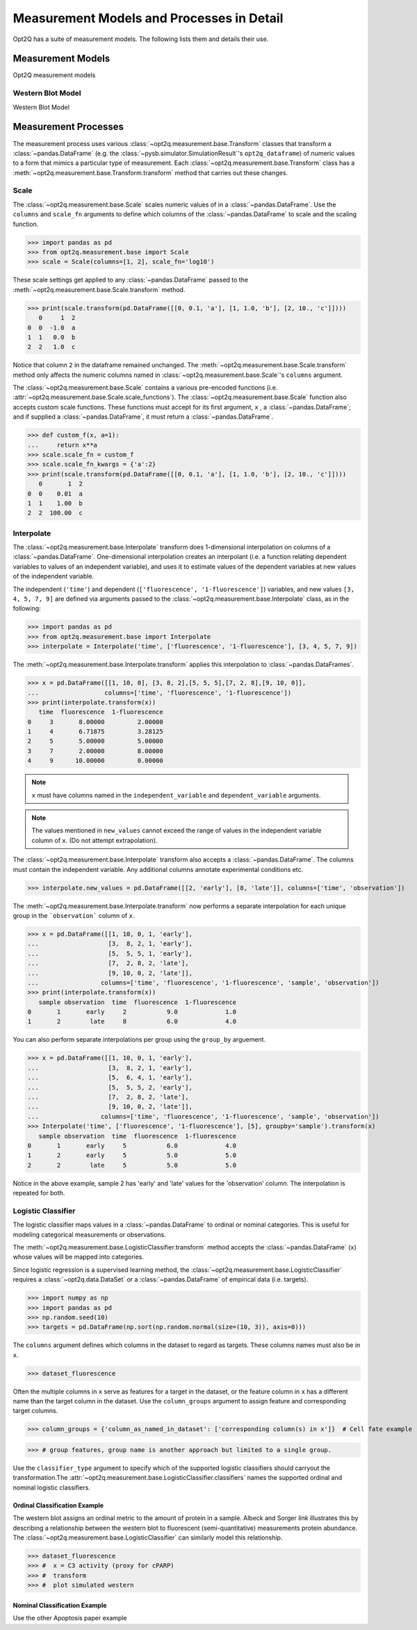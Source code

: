 ==========================================
Measurement Models and Processes in Detail
==========================================

Opt2Q has a suite of measurement models. The following lists them and details their use.

Measurement Models
==================
Opt2Q measurement models

Western Blot Model
------------------
Western Blot Model

Measurement Processes
=====================
The measurement process uses various :class:`~opt2q.measurement.base.Transform` classes that transform a :class:`~pandas.DataFrame`
(e.g. the :class:`~pysb.simulator.SimulationResult`'s ``opt2q_dataframe``) of numeric values to a form that mimics a particular
type of measurement. Each :class:`~opt2q.measurement.base.Transform` class has a :meth:`~opt2q.measurement.base.Transform.transform`
method that carries out these changes.

Scale
-----
The :class:`~opt2q.measurement.base.Scale` scales numeric values of in a :class:`~pandas.DataFrame`. Use the ``columns`` and
``scale_fn`` arguments to define which columns of the :class:`~pandas.DataFrame` to scale and the scaling function.

>>> import pandas as pd
>>> from opt2q.measurement.base import Scale
>>> scale = Scale(columns=[1, 2], scale_fn='log10')

These scale settings get applied to any :class:`~pandas.DataFrame` passed to the :meth:`~opt2q.measurement.base.Scale.transform`
method.

>>> print(scale.transform(pd.DataFrame([[0, 0.1, 'a'], [1, 1.0, 'b'], [2, 10., 'c']])))
   0     1  2
0  0  -1.0  a
1  1   0.0  b
2  2   1.0  c

Notice that column ``2`` in the dataframe remained unchanged. The :meth:`~opt2q.measurement.base.Scale.transform` method only affects
the numeric columns named in :class:`~opt2q.measurement.base.Scale`'s ``columns`` argument.

The :class:`~opt2q.measurement.base.Scale` contains a various pre-encoded functions (i.e.
:attr:`~opt2q.measurement.base.Scale.scale_functions`). The :class:`~opt2q.measurement.base.Scale` function also accepts custom scale
functions. These functions must accept for its first argument, ``x`` , a :class:`~pandas.DataFrame`; and if supplied a
:class:`~pandas.DataFrame`, it must return a :class:`~pandas.DataFrame`.

>>> def custom_f(x, a=1):
...     return x**a
>>> scale.scale_fn = custom_f
>>> scale.scale_fn_kwargs = {'a':2}
>>> print(scale.transform(pd.DataFrame([[0, 0.1, 'a'], [1, 1.0, 'b'], [2, 10., 'c']])))
   0       1  2
0  0    0.01  a
1  1    1.00  b
2  2  100.00  c

Interpolate
-----------
The :class:`~opt2q.measurement.base.Interpolate` transform does 1-dimensional interpolation on
columns of a :class:`~pandas.DataFrame`. One-dimensional interpolation creates an interpolant (i.e.
a function relating dependent variables to values of an independent variable), and uses it to
estimate values of the dependent variables at new values of the independent variable.

The independent (``'time'``) and dependent (``['fluorescence', '1-fluorescence']``) variables, and
new values ``[3, 4, 5, 7, 9]`` are defined via arguments passed to the
:class:`~opt2q.measurement.base.Interpolate` class, as in the following:

>>> import pandas as pd
>>> from opt2q.measurement.base import Interpolate
>>> interpolate = Interpolate('time', ['fluorescence', '1-fluorescence'], [3, 4, 5, 7, 9])

The :meth:`~opt2q.measurement.base.Interpolate.transform` applies this interpolation to
:class:`~pandas.DataFrames`.

>>> x = pd.DataFrame([[1, 10, 0], [3, 8, 2],[5, 5, 5],[7, 2, 8],[9, 10, 0]],
...                  columns=['time', 'fluorescence', '1-fluorescence'])
>>> print(interpolate.transform(x))
   time  fluorescence  1-fluorescence
0     3       8.00000         2.00000
1     4       6.71875         3.28125
2     5       5.00000         5.00000
3     7       2.00000         8.00000
4     9      10.00000         0.00000

.. note::
    ``x`` must have columns named in the ``independent_variable`` and ``dependent_variable`` arguments.

.. note::
    The values mentioned in ``new_values`` cannot exceed the range of values in the independent variable column
    of ``x``. (Do not attempt extrapolation).

The :class:`~opt2q.measurement.base.Interpolate` transform also accepts a :class:`~pandas.DataFrame`. The
columns must contain the independent variable. Any additional columns annotate experimental conditions etc.

>>> interpolate.new_values = pd.DataFrame([[2, 'early'], [8, 'late']], columns=['time', 'observation'])

The :meth:`~opt2q.measurement.base.Interpolate.transform` now performs a separate interpolation for each unique
group in the ```observation``` column of ``x``.

>>> x = pd.DataFrame([[1, 10, 0, 1, 'early'],
...                   [3,  8, 2, 1, 'early'],
...                   [5,  5, 5, 1, 'early'],
...                   [7,  2, 8, 2, 'late'],
...                   [9, 10, 0, 2, 'late']],
...                 columns=['time', 'fluorescence', '1-fluorescence', 'sample', 'observation'])
>>> print(interpolate.transform(x))
   sample observation  time  fluorescence  1-fluorescence
0       1       early     2           9.0             1.0
1       2        late     8           6.0             4.0

You can also perform separate interpolations per group using the ``group_by`` arguement.

>>> x = pd.DataFrame([[1, 10, 0, 1, 'early'],
...                   [3,  8, 2, 1, 'early'],
...                   [5,  6, 4, 1, 'early'],
...                   [5,  5, 5, 2, 'early'],
...                   [7,  2, 8, 2, 'late'],
...                   [9, 10, 0, 2, 'late']],
...                 columns=['time', 'fluorescence', '1-fluorescence', 'sample', 'observation'])
>>> Interpolate('time', ['fluorescence', '1-fluorescence'], [5], groupby='sample').transform(x)
   sample observation  time  fluorescence  1-fluorescence
0       1       early     5           6.0             4.0
1       2       early     5           5.0             5.0
2       2        late     5           5.0             5.0

Notice in the above example, sample 2 has 'early' and 'late' values for the 'observation' column. The interpolation
is repeated for both.

Logistic Classifier
-------------------
The logistic classifier maps values in a :class:`~pandas.DataFrame` to ordinal or nominal categories.
This is useful for modeling categorical measurements or observations.

The :meth:`~opt2q.measurement.base.LogisticClassifier.transform` method accepts the :class:`~pandas.DataFrame`
(``x``) whose values will be mapped into categories.

Since logistic regression is a supervised learning method, the :class:`~opt2q.measurement.base.LogisticClassifier` requires
a :class:`~opt2q.data.DataSet` or a :class:`~pandas.DataFrame` of empirical data (i.e. targets).

>>> import numpy as np
>>> import pandas as pd
>>> np.random.seed(10)
>>> targets = pd.DataFrame(np.sort(np.random.normal(size=(10, 3)), axis=0)))

The ``columns`` argument defines which columns in the dataset to regard as targets. These columns names must also be in ``x``.

>>> dataset_fluorescence

Often the multiple columns in ``x`` serve as features for a target in the dataset, or the feature column in ``x`` has a different name than the
target column in the dataset. Use the ``column_groups`` argument to assign feature and corresponding target columns.

>>> column_groups = {'column_as_named_in_dataset': ['corresponding column(s) in x']}  # Cell fate example

>>> # group features, group name is another approach but limited to a single group.

Use the ``classifier_type`` argument to specify which of the supported logistic classifiers should carryout the transformation.The
:attr:`~opt2q.measurement.base.LogisticClassifier.classifiers` names the supported ordinal and nominal logistic classifiers.

Ordinal Classification Example
..............................
The western blot assigns an ordinal metric to the amount of protein in a sample. Albeck and Sorger *link* illustrates this by describing a
relationship between the western blot to fluorescent (semi-quantitative) measurements protein abundance.
The :class:`~opt2q.measurement.base.LogisticClassifier` can similarly model this relationship.

>>> dataset_fluorescence
>>> #  x = C3 activity (proxy for cPARP)
>>> #  transform
>>> #  plot simulated western

Nominal Classification Example
..............................
Use the other Apoptosis paper example

